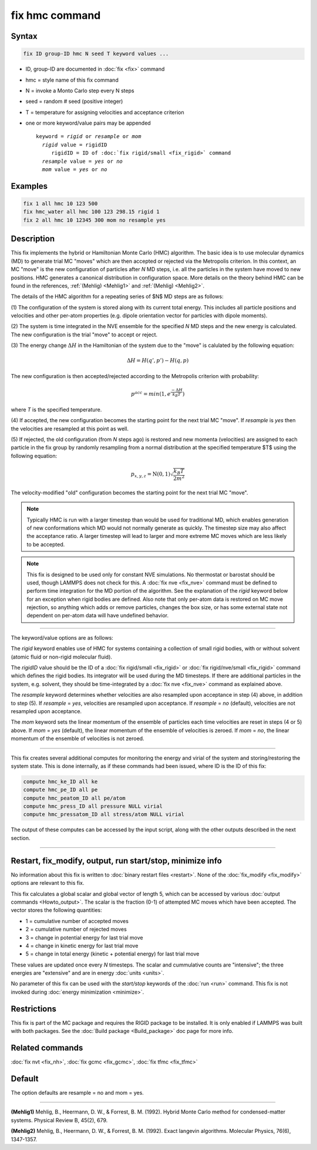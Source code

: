 .. index:: fix hmc

fix hmc command
===============

Syntax
""""""
.. code-block:: LAMMPS

   fix ID group-ID hmc N seed T keyword values ...

* ID, group-ID are documented in :doc:`fix <fix>` command
* hmc = style name of this fix command
* N = invoke a Monto Carlo step every N steps
* seed = random # seed (positive integer)
* T = temperature for assigning velocities and acceptance criterion
* one or more keyword/value pairs may be appended

  .. parsed-literal::

     keyword = *rigid* or *resample* or *mom*
       *rigid* value = rigidID
          rigidID = ID of :doc:`fix rigid/small <fix_rigid>` command
       *resample* value = *yes* or *no*
       *mom* value = *yes* or *no*

Examples
""""""""

.. code-block:: LAMMPS

   fix 1 all hmc 10 123 500
   fix hmc_water all hmc 100 123 298.15 rigid 1
   fix 2 all hmc 10 12345 300 mom no resample yes

Description
"""""""""""

.. versionadded:: TBD

This fix implements the hybrid or Hamiltonian Monte Carlo (HMC)
algorithm.  The basic idea is to use molecular dynamics (MD) to
generate trial MC "moves" which are then accepted or rejected via the
Metropolis criterion.  In this context, an MC "move" is the new
configuration of particles after *N* MD steps, i.e. all the particles
in the system have moved to new positions. HMC generates a canonical
distribution in configuration space. More details on the theory behind
HMC can be found in the references, :ref:`(Mehlig) <Mehlig1>` and
:ref:`(Mehlig) <Mehlig2>`.

The details of the HMC algorithm for a repeating series of $N$ MD
steps are as follows:

(1) The configuration of the system is stored along with its current
total energy.  This includes all particle positions and velocities and other
per-atom properties (e.g. dipole orientation vector for particles with
dipole moments).

(2) The system is time integrated in the NVE ensemble for the
specified *N* MD steps and the new energy is calculated.  The new
configuration is the trial "move" to accept or reject.

(3) The energy change :math:`\Delta{H}` in the Hamiltonian of the
system due to the "move" is calulated by the following equation:

.. math::

   \Delta{H} = H(q',p') -  H(q,p)

The new configuration is then accepted/rejected according to the
Metropolis criterion with probability:

.. math::

   p^{acc} = min(1,e^{\frac{-\Delta{H}}{k_B T}})

where *T* is the specified temperature.

(4) If accepted, the new configuration becomes the starting point for
the next trial MC "move". If *resample* is *yes* then the velocities are
resampled at this point as well.

(5) If rejected, the old configuration (from *N* steps ago) is
restored and new momenta (velocities) are assigned to each particle
in the fix group by randomly resampling from a normal distribution
at the specified temperature $T$ using the following equation:

.. math::

   p_{x,y,z} = \textbf{N}(0,1) \sqrt{\frac{k_B T}{2 m^2}}

The velocity-modified "old" configuration becomes the starting point
for the next trial MC "move".

.. note::

   Typically HMC is run with a larger timestep than would be used for
   traditional MD, which enables generation of new conformations which
   MD would not normally generate as quickly.  The timestep size may
   also affect the acceptance ratio.  A larger timestep will lead to
   larger and more extreme MC moves which are less likely to be
   accepted.

.. note::

   This fix is designed to be used only for constant NVE simulations.
   No thermostat or barostat should be used, though LAMMPS does not
   check for this.  A :doc:`fix nve <fix_nve>` command must be defined
   to perform time integration for the MD portion of the algorithm.
   See the explanation of the *rigid* keyword below for an exception
   when rigid bodies are defined.  Also note that only per-atom data
   is restored on MC move rejection, so anything which adds or remove
   particles, changes the box size, or has some external state not
   dependent on per-atom data will have undefined behavior.

----------

The keyword/value options are as follows:

The *rigid* keyword enables use of HMC for systems containing a
collection of small rigid bodies, with or without solvent (atomic
fluid or non-rigid molecular fluid).

The *rigidID* value should be the ID of a :doc:`fix rigid/small
<fix_rigid>` or :doc:`fix rigid/nve/small <fix_rigid>` command which
defines the rigid bodies.  Its integrator will be used during the MD
timesteps.  If there are additional particles in the system,
e.g. solvent, they should be time-integrated by a :doc:`fix nve
<fix_nve>` command as explained above.

The *resample* keyword determines whether velocities are also
resampled upon acceptance in step (4) above, in addition to step (5).
If *resample* = *yes*, velocities are resampled upon acceptance.  If
*resample* = *no* (default), velocities are not resampled upon
acceptance.

The *mom* keyword sets the linear momentum of the ensemble of
particles each time velocities are reset in steps (4 or 5) above.  If
*mom* = *yes* (default), the linear momentum of the ensemble of
velocities is zeroed. If *mom* = *no*, the linear momentum of the
ensemble of velocities is not zeroed.

----------

This fix creates several additional computes for monitoring the energy
and virial of the system and storing/restoring the system state.  This
is done internally, as if these commands had been issued, where ID is
the ID of this fix:

.. code-block:: LAMMPS

   compute hmc_ke_ID all ke
   compute hmc_pe_ID all pe
   compute hmc_peatom_ID all pe/atom
   compute hmc_press_ID all pressure NULL virial
   compute hmc_pressatom_ID all stress/atom NULL virial

The output of these computes can be accessed by the input script,
along with the other outputs described in the next section.

----------

Restart, fix_modify, output, run start/stop, minimize info
"""""""""""""""""""""""""""""""""""""""""""""""""""""""""""

No information about this fix is written to :doc:`binary restart files
<restart>`.  None of the :doc:`fix_modify <fix_modify>` options are
relevant to this fix.

This fix calculates a global scalar and global vector of length 5,
which can be accessed by various :doc:`output commands
<Howto_output>`.  The scalar is the fraction (0-1) of attempted MC
moves which have been accepted.  The vector stores the following
quantities:

* 1 = cumulative number of accepted moves
* 2 = cumulative number of rejected moves
* 3 = change in potential energy for last trial move
* 4 = change in kinetic energy for last trial move
* 5 = change in total energy (kinetic + potential energy) for last trial move

These values are updated once every *N* timesteps.  The scalar and
cummulative counts are "intensive"; the three energies are "extensive"
and are in energy :doc:`units <units>`.

No parameter of this fix can be used with the *start/stop* keywords of
the :doc:`run <run>` command.  This fix is not invoked during
:doc:`energy minimization <minimize>`.

Restrictions
""""""""""""

This fix is part of the MC package and requires the RIGID package to
be installed. It is only enabled if LAMMPS was built with both
packages.  See the :doc:`Build package <Build_package>` doc page for
more info.

Related commands
""""""""""""""""

:doc:`fix nvt <fix_nh>`, :doc:`fix gcmc <fix_gcmc>`,
:doc:`fix tfmc <fix_tfmc>`

Default
"""""""

The option defaults are resample = no and mom = yes.

----------

**(Mehlig1)** Mehlig, B., Heermann, D. W., & Forrest, B. M. (1992).
Hybrid Monte Carlo method for condensed-matter systems. Physical Review B, 45(2), 679.

**(Mehlig2)** Mehlig, B., Heermann, D. W., & Forrest, B. M. (1992).
Exact langevin algorithms. Molecular Physics, 76(6), 1347-1357.
